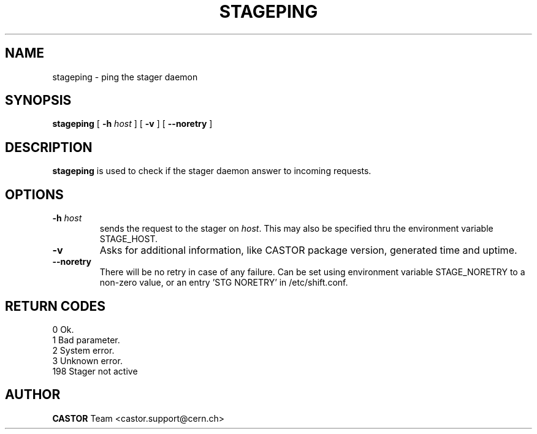.\" $Id: stageping.man,v 1.9 2002/12/13 15:31:25 jdurand Exp $
.\"
.\" @(#)$RCSfile: stageping.man,v $ $Revision: 1.9 $ $Date: 2002/12/13 15:31:25 $ CERN IT-PDP/DM Jean-Damien Durand
.\" Copyright (C) 2001-2002 by CERN/IT/DS/HSM
.\" All rights reserved
.\"
.TH STAGEPING "1" "$Date: 2002/12/13 15:31:25 $" "CASTOR" "Stage User Commands"
.SH NAME
stageping \- ping the stager daemon
.SH SYNOPSIS
.B stageping
[
.BI \-h " host"
] [
.BI \-v
] [ 
.BI \-\-noretry
]

.SH DESCRIPTION
.B stageping
is used to check if the stager daemon answer to incoming requests.

.SH OPTIONS
.TP
.BI \-h " host"
sends the request to the stager on
.IR host .
This may also be specified thru the environment variable STAGE_HOST.
.TP
.BI \-v
Asks for additional information, like CASTOR package version, generated time and uptime.
.TP
.B \-\-noretry
There will be no retry in case of any failure. Can be set using environment variable STAGE_NORETRY to a non-zero value, or an entry 'STG NORETRY' in /etc/shift.conf.

.SH RETURN CODES
\
.br
0	Ok.
.br
1	Bad parameter.
.br
2	System error.
.br
3	Unknown error.
.br
198	Stager not active

.SH AUTHOR
\fBCASTOR\fP Team <castor.support@cern.ch>

